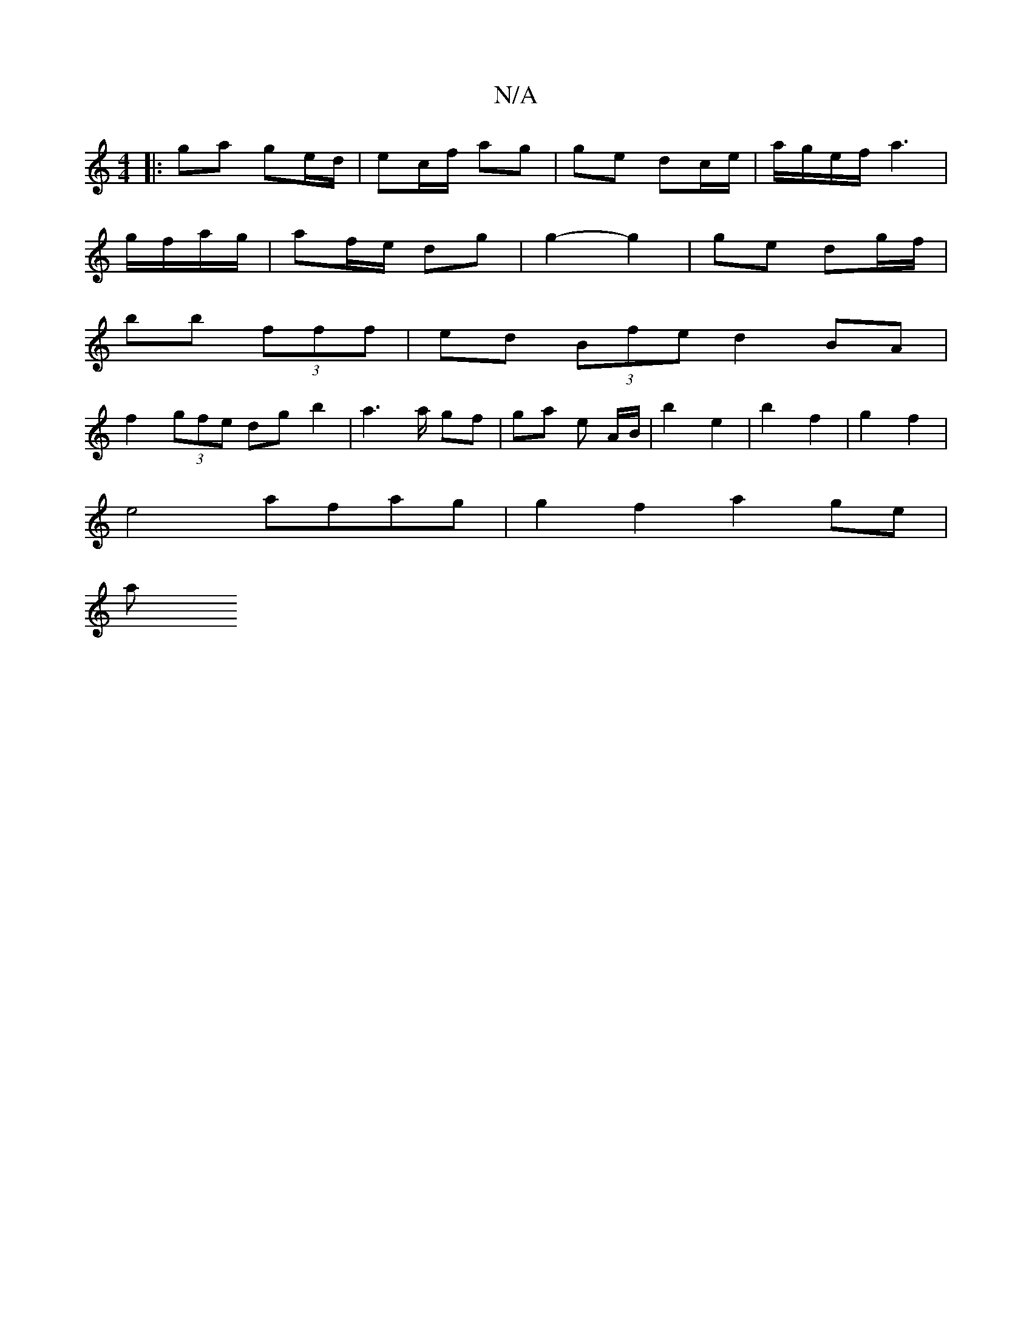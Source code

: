 X:1
T:N/A
M:4/4
R:N/A
K:Cmajor
|:ga ge/d/ | ec/f/ ag |ge dc/2e/2| a/g/e/f/ a3|
g/f/a/g/ |af/e/ dg | g2- g2 | ge dg/f/ |
bb (3fff | ed (3Bfe d2 BA|
f2 (3gfe dg b2 | a3 a/ gf | ga e A/B/ | b2 e2|b2 f2|g2 f2 |
e4- afag|g2 f2 a2 ge |
a